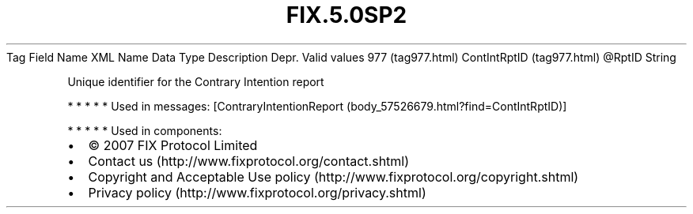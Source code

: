 .TH FIX.5.0SP2 "" "" "Tag #977"
Tag
Field Name
XML Name
Data Type
Description
Depr.
Valid values
977 (tag977.html)
ContIntRptID (tag977.html)
\@RptID
String
.PP
Unique identifier for the Contrary Intention report
.PP
   *   *   *   *   *
Used in messages:
[ContraryIntentionReport (body_57526679.html?find=ContIntRptID)]
.PP
   *   *   *   *   *
Used in components:

.PD 0
.P
.PD

.PP
.PP
.IP \[bu] 2
© 2007 FIX Protocol Limited
.IP \[bu] 2
Contact us (http://www.fixprotocol.org/contact.shtml)
.IP \[bu] 2
Copyright and Acceptable Use policy (http://www.fixprotocol.org/copyright.shtml)
.IP \[bu] 2
Privacy policy (http://www.fixprotocol.org/privacy.shtml)
